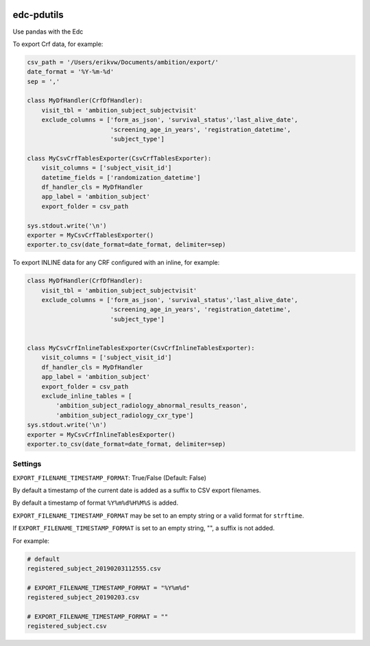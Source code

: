 |pypi| |travis| |codecov| |downloads|

edc-pdutils
+++++++++++

Use pandas with the Edc


To export Crf data, for example:

.. code-block:: python
    
    csv_path = '/Users/erikvw/Documents/ambition/export/'
    date_format = '%Y-%m-%d'
    sep = ','

    class MyDfHandler(CrfDfHandler):
        visit_tbl = 'ambition_subject_subjectvisit'
        exclude_columns = ['form_as_json', 'survival_status','last_alive_date',
                           'screening_age_in_years', 'registration_datetime',
                           'subject_type']
    
    class MyCsvCrfTablesExporter(CsvCrfTablesExporter):
        visit_columns = ['subject_visit_id']
        datetime_fields = ['randomization_datetime']
        df_handler_cls = MyDfHandler
        app_label = 'ambition_subject'
        export_folder = csv_path
    
    sys.stdout.write('\n')
    exporter = MyCsvCrfTablesExporter()
    exporter.to_csv(date_format=date_format, delimiter=sep)
    
To export INLINE data for any CRF configured with an inline, for example:

.. code-block:: python
    
    class MyDfHandler(CrfDfHandler):
        visit_tbl = 'ambition_subject_subjectvisit'
        exclude_columns = ['form_as_json', 'survival_status','last_alive_date',
                           'screening_age_in_years', 'registration_datetime',
                           'subject_type']
    
    
    class MyCsvCrfInlineTablesExporter(CsvCrfInlineTablesExporter):
        visit_columns = ['subject_visit_id']
        df_handler_cls = MyDfHandler
        app_label = 'ambition_subject'
        export_folder = csv_path
        exclude_inline_tables = [
            'ambition_subject_radiology_abnormal_results_reason',
            'ambition_subject_radiology_cxr_type']
    sys.stdout.write('\n')
    exporter = MyCsvCrfInlineTablesExporter()
    exporter.to_csv(date_format=date_format, delimiter=sep)


Settings
========

``EXPORT_FILENAME_TIMESTAMP_FORMAT``: True/False (Default: False)

By default a timestamp of the current date is added as a suffix to CSV export filenames.

By default a timestamp of format ``%Y%m%d%H%M%S`` is added.

``EXPORT_FILENAME_TIMESTAMP_FORMAT`` may be set to an empty string or a valid format for ``strftime``.

If ``EXPORT_FILENAME_TIMESTAMP_FORMAT`` is set to an empty string, "", a suffix is not added.

For example:
    
.. code-block:: bash 
    
    # default
    registered_subject_20190203112555.csv
    
    # EXPORT_FILENAME_TIMESTAMP_FORMAT = "%Y%m%d"
    registered_subject_20190203.csv

    # EXPORT_FILENAME_TIMESTAMP_FORMAT = ""
    registered_subject.csv
    
.. |pypi| image:: https://img.shields.io/pypi/v/edc-pdutils.svg
    :target: https://pypi.python.org/pypi/edc-pdutils
    
.. |travis| image:: https://travis-ci.com/clinicedc/edc-pdutils.svg?branch=develop
    :target: https://travis-ci.com/clinicedc/edc-pdutils
    
.. |codecov| image:: https://codecov.io/gh/clinicedc/edc-pdutils/branch/develop/graph/badge.svg
  :target: https://codecov.io/gh/clinicedc/edc-pdutils

.. |downloads| image:: https://pepy.tech/badge/edc-pdutils
   :target: https://pepy.tech/project/edc-pdutils
